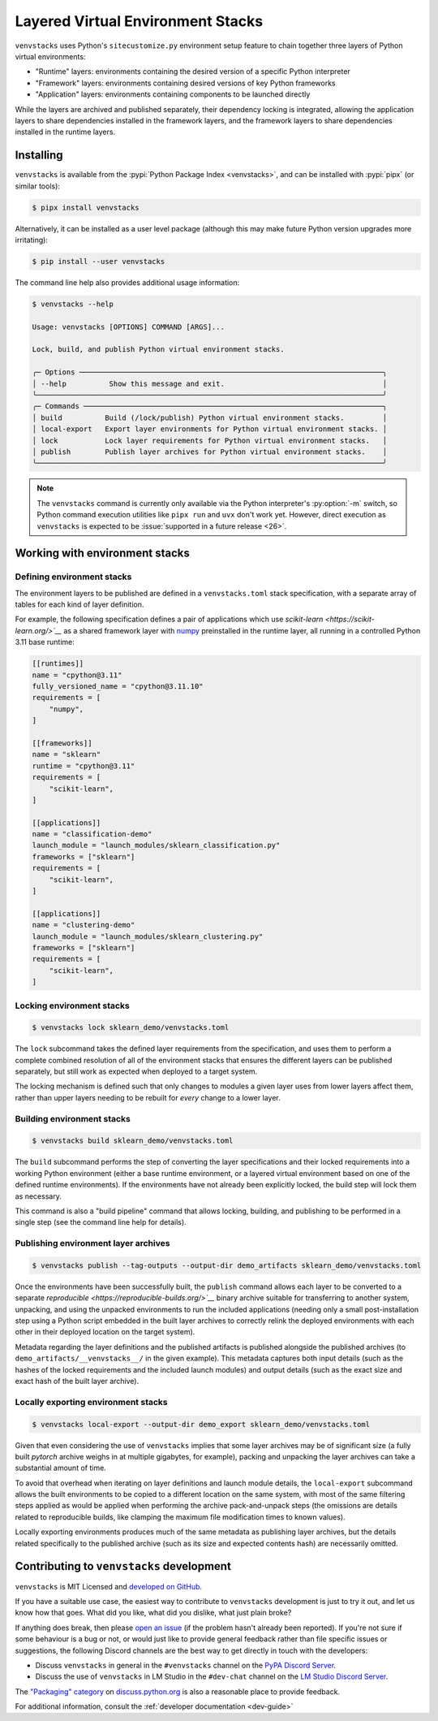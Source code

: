 ----------------------------------
Layered Virtual Environment Stacks
----------------------------------

``venvstacks`` uses Python's ``sitecustomize.py`` environment setup feature
to chain together three layers of Python virtual environments:

* "Runtime" layers: environments containing the desired version of a specific Python interpreter
* "Framework" layers: environments containing desired versions of key Python frameworks
* "Application" layers: environments containing components to be launched directly

While the layers are archived and published separately, their dependency locking is integrated,
allowing the application layers to share dependencies installed in the framework layers,
and the framework layers to share dependencies installed in the runtime layers.


Installing
==========

``venvstacks`` is available from the :pypi:`Python Package Index <venvstacks>`,
and can be installed with :pypi:`pipx` (or similar tools):

.. code-block:: console

   $ pipx install venvstacks

Alternatively, it can be installed as a user level package (although this may
make future Python version upgrades more irritating):

.. code-block:: console

   $ pip install --user venvstacks

The command line help also provides additional usage information:

.. code-block:: console

   $ venvstacks --help

   Usage: venvstacks [OPTIONS] COMMAND [ARGS]...

   Lock, build, and publish Python virtual environment stacks.

   ╭─ Options ───────────────────────────────────────────────────────────────────────╮
   │ --help          Show this message and exit.                                     │
   ╰─────────────────────────────────────────────────────────────────────────────────╯
   ╭─ Commands ──────────────────────────────────────────────────────────────────────╮
   │ build          Build (/lock/publish) Python virtual environment stacks.         │
   │ local-export   Export layer environments for Python virtual environment stacks. │
   │ lock           Lock layer requirements for Python virtual environment stacks.   │
   │ publish        Publish layer archives for Python virtual environment stacks.    │
   ╰─────────────────────────────────────────────────────────────────────────────────╯

.. note::

   The ``venvstacks`` command is currently only available via the Python interpreter's
   :py:option:`-m` switch, so Python command execution utilities like ``pipx run``
   and ``uvx`` don't work yet.
   However, direct execution as ``venvstacks`` is expected to be
   :issue:`supported in a future release <26>`.


Working with environment stacks
===============================

Defining environment stacks
---------------------------

The environment layers to be published are defined in a ``venvstacks.toml`` stack specification,
with a separate array of tables for each kind of layer definition.

For example, the following specification defines a pair of applications which use
`scikit-learn <https://scikit-learn.org/>`__` as a shared framework layer with
`numpy <https://numpy.org/>`__ preinstalled in the runtime layer,
all running in a controlled Python 3.11 base runtime:

.. code-block:: toml

   [[runtimes]]
   name = "cpython@3.11"
   fully_versioned_name = "cpython@3.11.10"
   requirements = [
       "numpy",
   ]

   [[frameworks]]
   name = "sklearn"
   runtime = "cpython@3.11"
   requirements = [
       "scikit-learn",
   ]

   [[applications]]
   name = "classification-demo"
   launch_module = "launch_modules/sklearn_classification.py"
   frameworks = ["sklearn"]
   requirements = [
       "scikit-learn",
   ]

   [[applications]]
   name = "clustering-demo"
   launch_module = "launch_modules/sklearn_clustering.py"
   frameworks = ["sklearn"]
   requirements = [
       "scikit-learn",
   ]

Locking environment stacks
--------------------------

.. code-block:: console

   $ venvstacks lock sklearn_demo/venvstacks.toml

The ``lock`` subcommand takes the defined layer requirements from the specification,
and uses them to perform a complete combined resolution of all of the environment stacks
that ensures the different layers can be published separately,
but still work as expected when deployed to a target system.

The locking mechanism is defined such that only changes to modules a given layer
uses from lower layers affect them,
rather than upper layers needing to be rebuilt for *every* change to a lower layer.

Building environment stacks
---------------------------

.. code-block:: console

   $ venvstacks build sklearn_demo/venvstacks.toml

The ``build`` subcommand performs the step of converting the layer specifications
and their locked requirements into a working Python environment
(either a base runtime environment,
or a layered virtual environment based on one of the defined runtime environments).
If the environments have not already been explicitly locked,
the build step will lock them as necessary.

This command is also a "build pipeline" command that allows locking, building,
and publishing to be performed in a single step (see the command line help for details).

Publishing environment layer archives
-------------------------------------

.. code-block:: console

   $ venvstacks publish --tag-outputs --output-dir demo_artifacts sklearn_demo/venvstacks.toml

Once the environments have been successfully built,
the ``publish`` command allows each layer to be converted to a separate
`reproducible <https://reproducible-builds.org/>`__` binary archive suitable
for transferring to another system, unpacking, and using the unpacked environments
to run the included applications (needing only a small post-installation step using
a Python script embedded in the built layer archives to correctly relink the deployed
environments with each other in their deployed location on the target system).

Metadata regarding the layer definitions and the published artifacts is published
alongside the published archives (to ``demo_artifacts/__venvstacks__/`` in the given example).
This metadata captures both input details (such as the hashes of the locked requirements
and the included launch modules) and output details
(such as the exact size and exact hash of the built layer archive).

Locally exporting environment stacks
------------------------------------

.. code-block:: console

   $ venvstacks local-export --output-dir demo_export sklearn_demo/venvstacks.toml 

Given that even considering the use of ``venvstacks`` implies that some layer archives may be of
significant size (a fully built `pytorch` archive weighs in at multiple gigabytes, for example),
packing and unpacking the layer archives can take a substantial amount of time.

To avoid that overhead when iterating on layer definitions and launch module details,
the ``local-export`` subcommand allows the built environments to be copied to a different
location on the same system, with most of the same filtering steps applied as would be
applied when performing the archive pack-and-unpack steps (the omissions are details
related to reproducible builds, like clamping the maximum file modification times to known values).

Locally exporting environments produces much of the same metadata as publishing layer archives,
but the details related specifically to the published archive (such as its size and expected
contents hash) are necessarily omitted.

Contributing to ``venvstacks`` development
==========================================

``venvstacks`` is MIT Licensed and `developed on GitHub <https://github.com/lmstudio-ai/venvstacks>`__.

If you have a suitable use case,
the easiest way to contribute to ``venvstacks`` development is just to try it out,
and let us know how that goes. What did you like, what did you dislike, what just plain broke?

If anything does break,
then please `open an issue <https://github.com/lmstudio-ai/venvstacks/issues>`__
(if the problem hasn't already been reported).
If you're not sure if some behaviour is a bug or not,
or would just like to provide general feedback rather than file specific issues or suggestions,
the following Discord channels are the best way to get directly in touch with the developers:

* Discuss ``venvstacks`` in general in the ``#venvstacks`` channel on the
  `PyPA Discord Server <https://discord.com/invite/pypa>`__.
* Discuss the use of ``venvstacks`` in LM Studio in the ``#dev-chat`` channel on the
  `LM Studio Discord Server <https://discord.gg/rDk28gC7nv>`__.

The `"Packaging" category <https://discuss.python.org/c/packaging/14>`__ on
`discuss.python.org <https://discuss.python.org/>`__ is also a reasonable place to provide feedback.

For additional information, consult the :ref:`developer documentation <dev-guide>`
